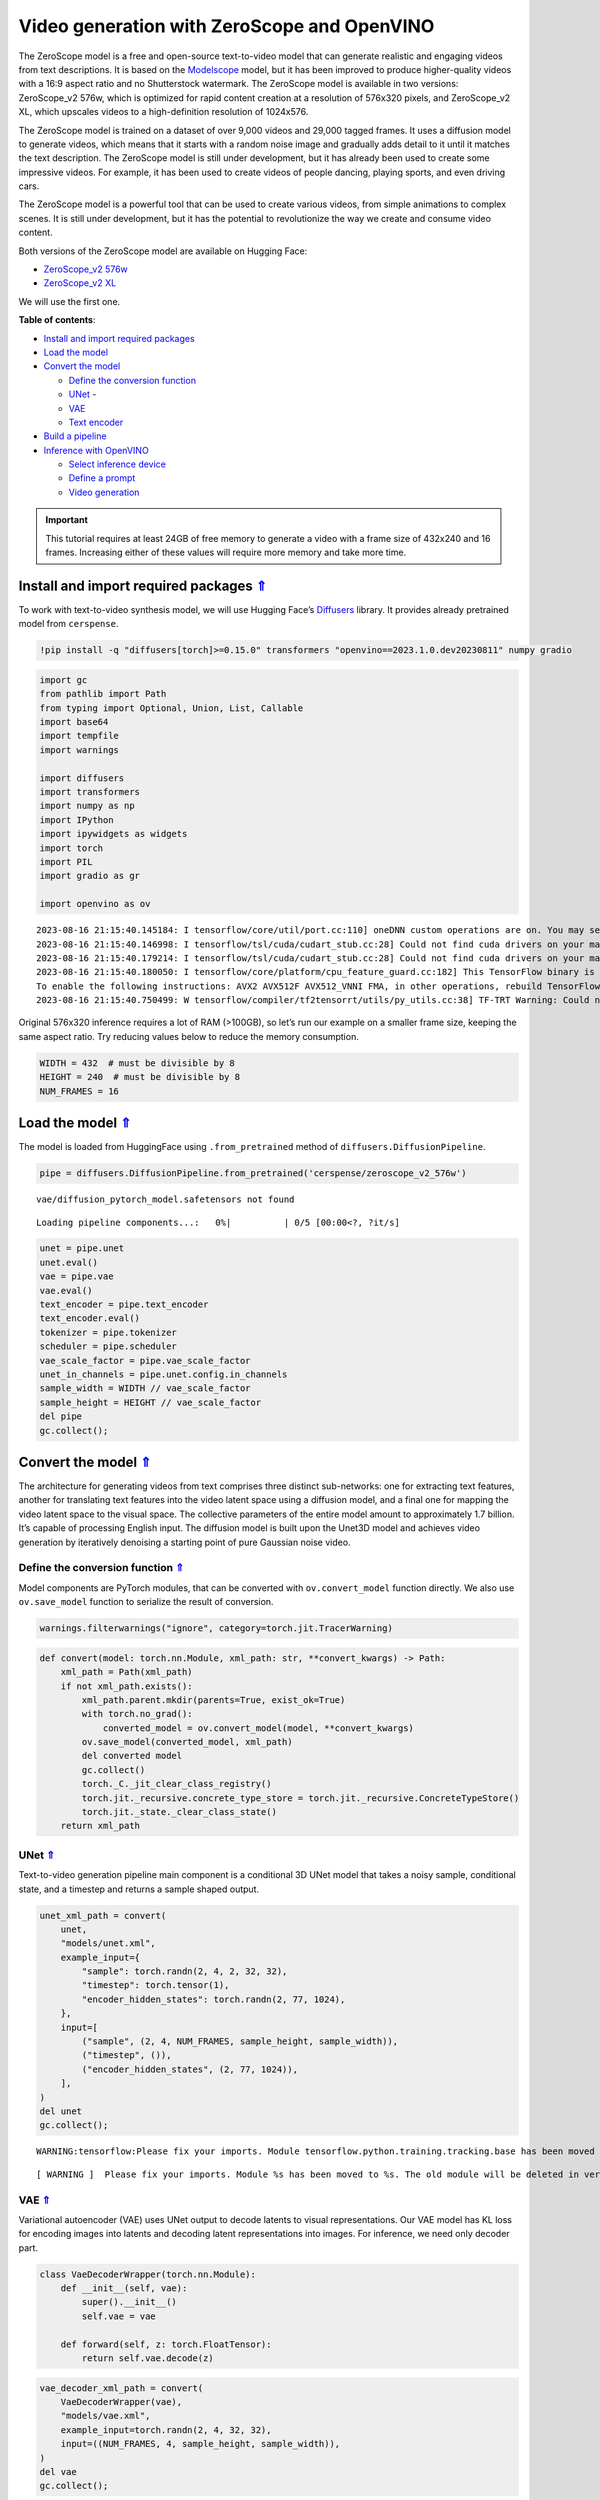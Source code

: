 Video generation with ZeroScope and OpenVINO
============================================

.. _top:

The ZeroScope model is a free and open-source text-to-video model that
can generate realistic and engaging videos from text descriptions. It is
based on the
`Modelscope <https://modelscope.cn/models/damo/text-to-video-synthesis/summary>`__
model, but it has been improved to produce higher-quality videos with a
16:9 aspect ratio and no Shutterstock watermark. The ZeroScope model is
available in two versions: ZeroScope_v2 576w, which is optimized for
rapid content creation at a resolution of 576x320 pixels, and
ZeroScope_v2 XL, which upscales videos to a high-definition resolution
of 1024x576.

The ZeroScope model is trained on a dataset of over 9,000 videos and
29,000 tagged frames. It uses a diffusion model to generate videos,
which means that it starts with a random noise image and gradually adds
detail to it until it matches the text description. The ZeroScope model
is still under development, but it has already been used to create some
impressive videos. For example, it has been used to create videos of
people dancing, playing sports, and even driving cars.

The ZeroScope model is a powerful tool that can be used to create
various videos, from simple animations to complex scenes. It is still
under development, but it has the potential to revolutionize the way we
create and consume video content.

Both versions of the ZeroScope model are available on Hugging Face:

- `ZeroScope_v2 576w <https://huggingface.co/cerspense/zeroscope_v2_576w>`__
- `ZeroScope_v2 XL <https://huggingface.co/cerspense/zeroscope_v2_XL>`__

We will use the first one.

**Table of contents**:

- `Install and import required packages <#install-and-import-required-packages>`__
- `Load the model <#load-the-model>`__
- `Convert the model <#convert-the-model>`__

  - `Define the conversion function <#define-the-conversion-function>`__
  - `UNet <#unet>`__ -
  - `VAE <#vae>`__
  - `Text encoder <#text-encoder>`__

- `Build a pipeline <#build-a-pipeline>`__
- `Inference with OpenVINO <#inference-with-openvino>`__

  - `Select inference device <#select-inference-device>`__
  - `Define a prompt <#define-a-prompt>`__
  - `Video generation <#video-generation>`__


.. important::

   This tutorial requires at least 24GB of free memory to generate a video with 
   a frame size of 432x240 and 16 frames. Increasing either of these values will 
   require more memory and take more time.


Install and import required packages `⇑ <#top>`__
###############################################################################################################################

To work with text-to-video synthesis model, we will use Hugging Face’s
`Diffusers <https://github.com/huggingface/diffusers>`__ library. It
provides already pretrained model from ``cerspense``.

.. code:: ipython3

    !pip install -q "diffusers[torch]>=0.15.0" transformers "openvino==2023.1.0.dev20230811" numpy gradio

.. code:: ipython3

    import gc
    from pathlib import Path
    from typing import Optional, Union, List, Callable
    import base64
    import tempfile
    import warnings
    
    import diffusers
    import transformers
    import numpy as np
    import IPython
    import ipywidgets as widgets
    import torch
    import PIL
    import gradio as gr
    
    import openvino as ov


.. parsed-literal::

    2023-08-16 21:15:40.145184: I tensorflow/core/util/port.cc:110] oneDNN custom operations are on. You may see slightly different numerical results due to floating-point round-off errors from different computation orders. To turn them off, set the environment variable `TF_ENABLE_ONEDNN_OPTS=0`.
    2023-08-16 21:15:40.146998: I tensorflow/tsl/cuda/cudart_stub.cc:28] Could not find cuda drivers on your machine, GPU will not be used.
    2023-08-16 21:15:40.179214: I tensorflow/tsl/cuda/cudart_stub.cc:28] Could not find cuda drivers on your machine, GPU will not be used.
    2023-08-16 21:15:40.180050: I tensorflow/core/platform/cpu_feature_guard.cc:182] This TensorFlow binary is optimized to use available CPU instructions in performance-critical operations.
    To enable the following instructions: AVX2 AVX512F AVX512_VNNI FMA, in other operations, rebuild TensorFlow with the appropriate compiler flags.
    2023-08-16 21:15:40.750499: W tensorflow/compiler/tf2tensorrt/utils/py_utils.cc:38] TF-TRT Warning: Could not find TensorRT
    

Original 576x320 inference requires a lot of RAM (>100GB), so let’s run
our example on a smaller frame size, keeping the same aspect ratio. Try
reducing values below to reduce the memory consumption.

.. code:: ipython3

    WIDTH = 432  # must be divisible by 8
    HEIGHT = 240  # must be divisible by 8
    NUM_FRAMES = 16

Load the model `⇑ <#top>`__
###############################################################################################################################

The model is loaded from HuggingFace using ``.from_pretrained`` method
of ``diffusers.DiffusionPipeline``.

.. code:: ipython3

    pipe = diffusers.DiffusionPipeline.from_pretrained('cerspense/zeroscope_v2_576w')


.. parsed-literal::

    vae/diffusion_pytorch_model.safetensors not found
    


.. parsed-literal::

    Loading pipeline components...:   0%|          | 0/5 [00:00<?, ?it/s]


.. code:: ipython3

    unet = pipe.unet
    unet.eval()
    vae = pipe.vae
    vae.eval()
    text_encoder = pipe.text_encoder
    text_encoder.eval()
    tokenizer = pipe.tokenizer
    scheduler = pipe.scheduler
    vae_scale_factor = pipe.vae_scale_factor
    unet_in_channels = pipe.unet.config.in_channels
    sample_width = WIDTH // vae_scale_factor
    sample_height = HEIGHT // vae_scale_factor
    del pipe
    gc.collect();

Convert the model `⇑ <#top>`__
###############################################################################################################################

The architecture for generating videos from text comprises three
distinct sub-networks: one for extracting text features, another for
translating text features into the video latent space using a diffusion
model, and a final one for mapping the video latent space to the visual
space. The collective parameters of the entire model amount to
approximately 1.7 billion. It’s capable of processing English input. The
diffusion model is built upon the Unet3D model and achieves video
generation by iteratively denoising a starting point of pure Gaussian
noise video.

.. image:: 253-zeroscope-text2video-with-output_files/253-zeroscope-text2video-with-output_01_02.png


Define the conversion function `⇑ <#top>`__
+++++++++++++++++++++++++++++++++++++++++++++++++++++++++++++++++++++++++++++++++++++++++++++++++++++++++++++++++++++++++++++++

Model components are PyTorch modules, that can be converted with
``ov.convert_model`` function directly. We also use ``ov.save_model``
function to serialize the result of conversion.

.. code:: ipython3

    warnings.filterwarnings("ignore", category=torch.jit.TracerWarning)

.. code:: ipython3

    def convert(model: torch.nn.Module, xml_path: str, **convert_kwargs) -> Path:
        xml_path = Path(xml_path)
        if not xml_path.exists():
            xml_path.parent.mkdir(parents=True, exist_ok=True)
            with torch.no_grad():
                converted_model = ov.convert_model(model, **convert_kwargs)
            ov.save_model(converted_model, xml_path)
            del converted model
            gc.collect()
            torch._C._jit_clear_class_registry()
            torch.jit._recursive.concrete_type_store = torch.jit._recursive.ConcreteTypeStore()
            torch.jit._state._clear_class_state()
        return xml_path

UNet `⇑ <#top>`__
+++++++++++++++++++++++++++++++++++++++++++++++++++++++++++++++++++++++++++++++++++++++++++++++++++++++++++++++++++++++++++++++

Text-to-video generation pipeline main component is a conditional 3D
UNet model that takes a noisy sample, conditional state, and a timestep
and returns a sample shaped output.

.. code:: ipython3

    unet_xml_path = convert(
        unet,
        "models/unet.xml",
        example_input={
            "sample": torch.randn(2, 4, 2, 32, 32),
            "timestep": torch.tensor(1),
            "encoder_hidden_states": torch.randn(2, 77, 1024),
        },
        input=[
            ("sample", (2, 4, NUM_FRAMES, sample_height, sample_width)),
            ("timestep", ()),
            ("encoder_hidden_states", (2, 77, 1024)),
        ],
    )
    del unet
    gc.collect();


.. parsed-literal::

    WARNING:tensorflow:Please fix your imports. Module tensorflow.python.training.tracking.base has been moved to tensorflow.python.trackable.base. The old module will be deleted in version 2.11.
    

.. parsed-literal::

    [ WARNING ]  Please fix your imports. Module %s has been moved to %s. The old module will be deleted in version %s.
    

VAE `⇑ <#top>`__
+++++++++++++++++++++++++++++++++++++++++++++++++++++++++++++++++++++++++++++++++++++++++++++++++++++++++++++++++++++++++++++++

Variational autoencoder (VAE) uses UNet output to decode latents to
visual representations. Our VAE model has KL loss for encoding images
into latents and decoding latent representations into images. For
inference, we need only decoder part.

.. code:: ipython3

    class VaeDecoderWrapper(torch.nn.Module):
        def __init__(self, vae):
            super().__init__()
            self.vae = vae
            
        def forward(self, z: torch.FloatTensor):
            return self.vae.decode(z)

.. code:: ipython3

    vae_decoder_xml_path = convert(
        VaeDecoderWrapper(vae),
        "models/vae.xml",
        example_input=torch.randn(2, 4, 32, 32),
        input=((NUM_FRAMES, 4, sample_height, sample_width)),
    )
    del vae
    gc.collect();

Text encoder `⇑ <#top>`__
+++++++++++++++++++++++++++++++++++++++++++++++++++++++++++++++++++++++++++++++++++++++++++++++++++++++++++++++++++++++++++++++

Text encoder is used to encode the input prompt to tensor. Default
tensor length is 77.

.. code:: ipython3

    text_encoder_xml = convert(
        text_encoder,
        "models/text_encoder.xml",
        example_input=torch.ones(1, 77, dtype=torch.int64),
        input=((1, 77), (ov.Type.i64,)),
    )
    del text_encoder
    gc.collect();

Build a pipeline `⇑ <#top>`__
###############################################################################################################################

.. code:: ipython3

    def tensor2vid(video: torch.Tensor, mean=[0.5, 0.5, 0.5], std=[0.5, 0.5, 0.5]) -> List[np.ndarray]:
        # This code is copied from https://github.com/modelscope/modelscope/blob/1509fdb973e5871f37148a4b5e5964cafd43e64d/modelscope/pipelines/multi_modal/text_to_video_synthesis_pipeline.py#L78
        # reshape to ncfhw
        mean = torch.tensor(mean, device=video.device).reshape(1, -1, 1, 1, 1)
        std = torch.tensor(std, device=video.device).reshape(1, -1, 1, 1, 1)
        # unnormalize back to [0,1]
        video = video.mul_(std).add_(mean)
        video.clamp_(0, 1)
        # prepare the final outputs
        i, c, f, h, w = video.shape
        images = video.permute(2, 3, 0, 4, 1).reshape(
            f, h, i * w, c
        )  # 1st (frames, h, batch_size, w, c) 2nd (frames, h, batch_size * w, c)
        images = images.unbind(dim=0)  # prepare a list of indvidual (consecutive frames)
        images = [(image.cpu().numpy() * 255).astype("uint8") for image in images]  # f h w c
        return images

.. code:: ipython3

    class OVTextToVideoSDPipeline(diffusers.DiffusionPipeline):
        def __init__(
            self,
            vae_decoder: ov.CompiledModel,
            text_encoder: ov.CompiledModel,
            tokenizer: transformers.CLIPTokenizer,
            unet: ov.CompiledModel,
            scheduler: diffusers.schedulers.DDIMScheduler,
        ):
            super().__init__()
    
            self.vae_decoder = vae_decoder
            self.text_encoder = text_encoder
            self.tokenizer = tokenizer
            self.unet = unet
            self.scheduler = scheduler
            self.vae_scale_factor = vae_scale_factor
            self.unet_in_channels = unet_in_channels
            self.width = WIDTH
            self.height = HEIGHT
            self.num_frames = NUM_FRAMES
    
        def __call__(
            self,
            prompt: Union[str, List[str]] = None,
            num_inference_steps: int = 50,
            guidance_scale: float = 9.0,
            negative_prompt: Optional[Union[str, List[str]]] = None,
            eta: float = 0.0,
            generator: Optional[Union[torch.Generator, List[torch.Generator]]] = None,
            latents: Optional[torch.FloatTensor] = None,
            prompt_embeds: Optional[torch.FloatTensor] = None,
            negative_prompt_embeds: Optional[torch.FloatTensor] = None,
            output_type: Optional[str] = "np",
            return_dict: bool = True,
            callback: Optional[Callable[[int, int, torch.FloatTensor], None]] = None,
            callback_steps: int = 1,
        ):
            r"""
            Function invoked when calling the pipeline for generation.
    
            Args:
                prompt (`str` or `List[str]`, *optional*):
                    The prompt or prompts to guide the video generation. If not defined, one has to pass `prompt_embeds`.
                    instead.
                num_inference_steps (`int`, *optional*, defaults to 50):
                    The number of denoising steps. More denoising steps usually lead to a higher quality videos at the
                    expense of slower inference.
                guidance_scale (`float`, *optional*, defaults to 7.5):
                    Guidance scale as defined in [Classifier-Free Diffusion Guidance](https://arxiv.org/abs/2207.12598).
                    `guidance_scale` is defined as `w` of equation 2. of [Imagen
                    Paper](https://arxiv.org/pdf/2205.11487.pdf). Guidance scale is enabled by setting `guidance_scale >
                    1`. Higher guidance scale encourages to generate videos that are closely linked to the text `prompt`,
                    usually at the expense of lower video quality.
                negative_prompt (`str` or `List[str]`, *optional*):
                    The prompt or prompts not to guide the video generation. If not defined, one has to pass
                    `negative_prompt_embeds` instead. Ignored when not using guidance (i.e., ignored if `guidance_scale` is
                    less than `1`).
                eta (`float`, *optional*, defaults to 0.0):
                    Corresponds to parameter eta (η) in the DDIM paper: https://arxiv.org/abs/2010.02502. Only applies to
                    [`schedulers.DDIMScheduler`], will be ignored for others.
                generator (`torch.Generator` or `List[torch.Generator]`, *optional*):
                    One or a list of [torch generator(s)](https://pytorch.org/docs/stable/generated/torch.Generator.html)
                    to make generation deterministic.
                latents (`torch.FloatTensor`, *optional*):
                    Pre-generated noisy latents, sampled from a Gaussian distribution, to be used as inputs for video
                    generation. Can be used to tweak the same generation with different prompts. If not provided, a latents
                    tensor will ge generated by sampling using the supplied random `generator`. Latents should be of shape
                    `(batch_size, num_channel, num_frames, height, width)`.
                prompt_embeds (`torch.FloatTensor`, *optional*):
                    Pre-generated text embeddings. Can be used to easily tweak text inputs, *e.g.* prompt weighting. If not
                    provided, text embeddings will be generated from `prompt` input argument.
                negative_prompt_embeds (`torch.FloatTensor`, *optional*):
                    Pre-generated negative text embeddings. Can be used to easily tweak text inputs, *e.g.* prompt
                    weighting. If not provided, negative_prompt_embeds will be generated from `negative_prompt` input
                    argument.
                output_type (`str`, *optional*, defaults to `"np"`):
                    The output format of the generate video. Choose between `torch.FloatTensor` or `np.array`.
                return_dict (`bool`, *optional*, defaults to `True`):
                    Whether or not to return a [`~pipelines.stable_diffusion.TextToVideoSDPipelineOutput`] instead of a
                    plain tuple.
                callback (`Callable`, *optional*):
                    A function that will be called every `callback_steps` steps during inference. The function will be
                    called with the following arguments: `callback(step: int, timestep: int, latents: torch.FloatTensor)`.
                callback_steps (`int`, *optional*, defaults to 1):
                    The frequency at which the `callback` function will be called. If not specified, the callback will be
                    called at every step.
    
            Returns:
                `List[np.ndarray]`: generated video frames
            """
    
            num_images_per_prompt = 1
    
            # 1. Check inputs. Raise error if not correct
            self.check_inputs(
                prompt,
                callback_steps,
                negative_prompt,
                prompt_embeds,
                negative_prompt_embeds,
            )
    
            # 2. Define call parameters
            if prompt is not None and isinstance(prompt, str):
                batch_size = 1
            elif prompt is not None and isinstance(prompt, list):
                batch_size = len(prompt)
            else:
                batch_size = prompt_embeds.shape[0]
    
            # here `guidance_scale` is defined analog to the guidance weight `w` of equation (2)
            # of the Imagen paper: https://arxiv.org/pdf/2205.11487.pdf . `guidance_scale = 1`
            # corresponds to doing no classifier free guidance.
            do_classifier_free_guidance = guidance_scale > 1.0
    
            # 3. Encode input prompt
            prompt_embeds = self._encode_prompt(
                prompt,
                num_images_per_prompt,
                do_classifier_free_guidance,
                negative_prompt,
                prompt_embeds=prompt_embeds,
                negative_prompt_embeds=negative_prompt_embeds,
            )
    
            # 4. Prepare timesteps
            self.scheduler.set_timesteps(num_inference_steps)
            timesteps = self.scheduler.timesteps
    
            # 5. Prepare latent variables
            num_channels_latents = self.unet_in_channels
            latents = self.prepare_latents(
                batch_size * num_images_per_prompt,
                num_channels_latents,
                prompt_embeds.dtype,
                generator,
                latents,
            )
    
            # 6. Prepare extra step kwargs. TODO: Logic should ideally just be moved out of the pipeline
            extra_step_kwargs = {"generator": generator, "eta": eta}
    
            # 7. Denoising loop
            num_warmup_steps = len(timesteps) - num_inference_steps * self.scheduler.order
            with self.progress_bar(total=num_inference_steps) as progress_bar:
                for i, t in enumerate(timesteps):
                    # expand the latents if we are doing classifier free guidance
                    latent_model_input = (
                        torch.cat([latents] * 2) if do_classifier_free_guidance else latents
                    )
                    latent_model_input = self.scheduler.scale_model_input(latent_model_input, t)
    
                    # predict the noise residual
                    noise_pred = self.unet(
                        {
                            "sample": latent_model_input,
                            "timestep": t,
                            "encoder_hidden_states": prompt_embeds,
                        }
                    )[0]
                    noise_pred = torch.tensor(noise_pred)
    
                    # perform guidance
                    if do_classifier_free_guidance:
                        noise_pred_uncond, noise_pred_text = noise_pred.chunk(2)
                        noise_pred = noise_pred_uncond + guidance_scale * (
                            noise_pred_text - noise_pred_uncond
                        )
    
                    # reshape latents
                    bsz, channel, frames, width, height = latents.shape
                    latents = latents.permute(0, 2, 1, 3, 4).reshape(
                        bsz * frames, channel, width, height
                    )
                    noise_pred = noise_pred.permute(0, 2, 1, 3, 4).reshape(
                        bsz * frames, channel, width, height
                    )
    
                    # compute the previous noisy sample x_t -> x_t-1
                    latents = self.scheduler.step(
                        noise_pred, t, latents, **extra_step_kwargs
                    ).prev_sample
    
                    # reshape latents back
                    latents = (
                        latents[None, :]
                        .reshape(bsz, frames, channel, width, height)
                        .permute(0, 2, 1, 3, 4)
                    )
    
                    # call the callback, if provided
                    if i == len(timesteps) - 1 or (
                        (i + 1) > num_warmup_steps and (i + 1) % self.scheduler.order == 0
                    ):
                        progress_bar.update()
                        if callback is not None and i % callback_steps == 0:
                            callback(i, t, latents)
    
            video_tensor = self.decode_latents(latents)
    
            if output_type == "pt":
                video = video_tensor
            else:
                video = tensor2vid(video_tensor)
    
            if not return_dict:
                return (video,)
    
            return {"frames": video}
    
        # Copied from diffusers.pipelines.stable_diffusion.pipeline_stable_diffusion.StableDiffusionPipeline._encode_prompt
        def _encode_prompt(
            self,
            prompt,
            num_images_per_prompt,
            do_classifier_free_guidance,
            negative_prompt=None,
            prompt_embeds: Optional[torch.FloatTensor] = None,
            negative_prompt_embeds: Optional[torch.FloatTensor] = None,
        ):
            r"""
            Encodes the prompt into text encoder hidden states.
    
            Args:
                 prompt (`str` or `List[str]`, *optional*):
                    prompt to be encoded
                num_images_per_prompt (`int`):
                    number of images that should be generated per prompt
                do_classifier_free_guidance (`bool`):
                    whether to use classifier free guidance or not
                negative_prompt (`str` or `List[str]`, *optional*):
                    The prompt or prompts not to guide the image generation. If not defined, one has to pass
                    `negative_prompt_embeds` instead. Ignored when not using guidance (i.e., ignored if `guidance_scale` is
                    less than `1`).
                prompt_embeds (`torch.FloatTensor`, *optional*):
                    Pre-generated text embeddings. Can be used to easily tweak text inputs, *e.g.* prompt weighting. If not
                    provided, text embeddings will be generated from `prompt` input argument.
                negative_prompt_embeds (`torch.FloatTensor`, *optional*):
                    Pre-generated negative text embeddings. Can be used to easily tweak text inputs, *e.g.* prompt
                    weighting. If not provided, negative_prompt_embeds will be generated from `negative_prompt` input
                    argument.
            """
            if prompt is not None and isinstance(prompt, str):
                batch_size = 1
            elif prompt is not None and isinstance(prompt, list):
                batch_size = len(prompt)
            else:
                batch_size = prompt_embeds.shape[0]
    
            if prompt_embeds is None:
                text_inputs = self.tokenizer(
                    prompt,
                    padding="max_length",
                    max_length=self.tokenizer.model_max_length,
                    truncation=True,
                    return_tensors="pt",
                )
                text_input_ids = text_inputs.input_ids
                untruncated_ids = self.tokenizer(
                    prompt, padding="longest", return_tensors="pt"
                ).input_ids
    
                if untruncated_ids.shape[-1] >= text_input_ids.shape[-1] and not torch.equal(
                    text_input_ids, untruncated_ids
                ):
                    removed_text = self.tokenizer.batch_decode(
                        untruncated_ids[:, self.tokenizer.model_max_length - 1 : -1]
                    )
                    print(
                        "The following part of your input was truncated because CLIP can only handle sequences up to"
                        f" {self.tokenizer.model_max_length} tokens: {removed_text}"
                    )
    
                prompt_embeds = self.text_encoder(text_input_ids)
                prompt_embeds = prompt_embeds[0]
                prompt_embeds = torch.tensor(prompt_embeds)
    
            bs_embed, seq_len, _ = prompt_embeds.shape
            # duplicate text embeddings for each generation per prompt, using mps friendly method
            prompt_embeds = prompt_embeds.repeat(1, num_images_per_prompt, 1)
            prompt_embeds = prompt_embeds.view(bs_embed * num_images_per_prompt, seq_len, -1)
    
            # get unconditional embeddings for classifier free guidance
            if do_classifier_free_guidance and negative_prompt_embeds is None:
                uncond_tokens: List[str]
                if negative_prompt is None:
                    uncond_tokens = [""] * batch_size
                elif type(prompt) is not type(negative_prompt):
                    raise TypeError(
                        f"`negative_prompt` should be the same type to `prompt`, but got {type(negative_prompt)} !="
                        f" {type(prompt)}."
                    )
                elif isinstance(negative_prompt, str):
                    uncond_tokens = [negative_prompt]
                elif batch_size != len(negative_prompt):
                    raise ValueError(
                        f"`negative_prompt`: {negative_prompt} has batch size {len(negative_prompt)}, but `prompt`:"
                        f" {prompt} has batch size {batch_size}. Please make sure that passed `negative_prompt` matches"
                        " the batch size of `prompt`."
                    )
                else:
                    uncond_tokens = negative_prompt
    
                max_length = prompt_embeds.shape[1]
                uncond_input = self.tokenizer(
                    uncond_tokens,
                    padding="max_length",
                    max_length=max_length,
                    truncation=True,
                    return_tensors="pt",
                )
    
                negative_prompt_embeds = self.text_encoder(uncond_input.input_ids)
                negative_prompt_embeds = negative_prompt_embeds[0]
                negative_prompt_embeds = torch.tensor(negative_prompt_embeds)
    
            if do_classifier_free_guidance:
                # duplicate unconditional embeddings for each generation per prompt, using mps friendly method
                seq_len = negative_prompt_embeds.shape[1]
    
                negative_prompt_embeds = negative_prompt_embeds.repeat(1, num_images_per_prompt, 1)
                negative_prompt_embeds = negative_prompt_embeds.view(
                    batch_size * num_images_per_prompt, seq_len, -1
                )
    
                # For classifier free guidance, we need to do two forward passes.
                # Here we concatenate the unconditional and text embeddings into a single batch
                # to avoid doing two forward passes
                prompt_embeds = torch.cat([negative_prompt_embeds, prompt_embeds])
    
            return prompt_embeds
    
        def prepare_latents(
            self,
            batch_size,
            num_channels_latents,
            dtype,
            generator,
            latents=None,
        ):
            shape = (
                batch_size,
                num_channels_latents,
                self.num_frames,
                self.height // self.vae_scale_factor,
                self.width // self.vae_scale_factor,
            )
            if isinstance(generator, list) and len(generator) != batch_size:
                raise ValueError(
                    f"You have passed a list of generators of length {len(generator)}, but requested an effective batch"
                    f" size of {batch_size}. Make sure the batch size matches the length of the generators."
                )
    
            if latents is None:
                latents = diffusers.utils.randn_tensor(shape, generator=generator, dtype=dtype)
    
            # scale the initial noise by the standard deviation required by the scheduler
            latents = latents * self.scheduler.init_noise_sigma
            return latents
    
        def check_inputs(
            self,
            prompt,
            callback_steps,
            negative_prompt=None,
            prompt_embeds=None,
            negative_prompt_embeds=None,
        ):
            if self.height % 8 != 0 or self.width % 8 != 0:
                raise ValueError(
                    f"`height` and `width` have to be divisible by 8 but are {self.height} and {self.width}."
                )
    
            if (callback_steps is None) or (
                callback_steps is not None
                and (not isinstance(callback_steps, int) or callback_steps <= 0)
            ):
                raise ValueError(
                    f"`callback_steps` has to be a positive integer but is {callback_steps} of type"
                    f" {type(callback_steps)}."
                )
    
            if prompt is not None and prompt_embeds is not None:
                raise ValueError(
                    f"Cannot forward both `prompt`: {prompt} and `prompt_embeds`: {prompt_embeds}. Please make sure to"
                    " only forward one of the two."
                )
            elif prompt is None and prompt_embeds is None:
                raise ValueError(
                    "Provide either `prompt` or `prompt_embeds`. Cannot leave both `prompt` and `prompt_embeds` undefined."
                )
            elif prompt is not None and (not isinstance(prompt, str) and not isinstance(prompt, list)):
                raise ValueError(f"`prompt` has to be of type `str` or `list` but is {type(prompt)}")
    
            if negative_prompt is not None and negative_prompt_embeds is not None:
                raise ValueError(
                    f"Cannot forward both `negative_prompt`: {negative_prompt} and `negative_prompt_embeds`:"
                    f" {negative_prompt_embeds}. Please make sure to only forward one of the two."
                )
    
            if prompt_embeds is not None and negative_prompt_embeds is not None:
                if prompt_embeds.shape != negative_prompt_embeds.shape:
                    raise ValueError(
                        "`prompt_embeds` and `negative_prompt_embeds` must have the same shape when passed directly, but"
                        f" got: `prompt_embeds` {prompt_embeds.shape} != `negative_prompt_embeds`"
                        f" {negative_prompt_embeds.shape}."
                    )
    
        def decode_latents(self, latents):
            scale_factor = 0.18215
            latents = 1 / scale_factor * latents
    
            batch_size, channels, num_frames, height, width = latents.shape
            latents = latents.permute(0, 2, 1, 3, 4).reshape(
                batch_size * num_frames, channels, height, width
            )
            image = self.vae_decoder(latents)[0]
            image = torch.tensor(image)
            video = (
                image[None, :]
                .reshape(
                    (
                        batch_size,
                        num_frames,
                        -1,
                    )
                    + image.shape[2:]
                )
                .permute(0, 2, 1, 3, 4)
            )
            # we always cast to float32 as this does not cause significant overhead and is compatible with bfloat16
            video = video.float()
            return video

Inference with OpenVINO `⇑ <#top>`__
###############################################################################################################################

.. code:: ipython3

    core = ov.Core()

Select inference device `⇑ <#top>`__
+++++++++++++++++++++++++++++++++++++++++++++++++++++++++++++++++++++++++++++++++++++++++++++++++++++++++++++++++++++++++++++++

select device from dropdown list for running inference using OpenVINO

.. code:: ipython3

    device = widgets.Dropdown(
        options=core.available_devices + ["AUTO"],
        value='AUTO',
        description='Device:',
        disabled=False,
    )
    
    device




.. parsed-literal::

    Dropdown(description='Device:', index=4, options=('CPU', 'GPU.0', 'GPU.1', 'GPU.2', 'AUTO'), value='AUTO')



.. code:: ipython3

    %%time
    ov_unet = core.compile_model(unet_xml_path, device_name=device.value)


.. parsed-literal::

    CPU times: user 14.1 s, sys: 5.62 s, total: 19.7 s
    Wall time: 10.6 s
    

.. code:: ipython3

    %%time
    ov_vae_decoder = core.compile_model(vae_decoder_xml_path, device_name=device.value)


.. parsed-literal::

    CPU times: user 456 ms, sys: 320 ms, total: 776 ms
    Wall time: 328 ms
    

.. code:: ipython3

    %%time
    ov_text_encoder = core.compile_model(text_encoder_xml, device_name=device.value)


.. parsed-literal::

    CPU times: user 1.78 s, sys: 1.44 s, total: 3.22 s
    Wall time: 1.13 s
    

Here we replace the pipeline parts with versions converted to OpenVINO
IR and compiled to specific device. Note that we use original pipeline
tokenizer and scheduler.

.. code:: ipython3

    ov_pipe = OVTextToVideoSDPipeline(ov_vae_decoder, ov_text_encoder, tokenizer, ov_unet, scheduler)

Define a prompt `⇑ <#top>`__
+++++++++++++++++++++++++++++++++++++++++++++++++++++++++++++++++++++++++++++++++++++++++++++++++++++++++++++++++++++++++++++++

.. code:: ipython3

    prompt = "A panda eating bamboo on a rock."

Let’s generate a video for our prompt. For full list of arguments, see
``__call__`` function definition of ``OVTextToVideoSDPipeline`` class in
`Build a pipeline <#Build-a-pipeline>`__ section.

Video generation `⇑ <#top>`__
+++++++++++++++++++++++++++++++++++++++++++++++++++++++++++++++++++++++++++++++++++++++++++++++++++++++++++++++++++++++++++++++

.. code:: ipython3

    frames = ov_pipe(prompt, num_inference_steps=25)['frames']



.. parsed-literal::

      0%|          | 0/25 [00:00<?, ?it/s]


.. code:: ipython3

    images = [PIL.Image.fromarray(frame) for frame in frames]
    images[0].save("output.gif", save_all=True, append_images=images[1:], duration=125, loop=0)
    with open("output.gif", "rb") as gif_file:
        b64 = f'data:image/gif;base64,{base64.b64encode(gif_file.read()).decode()}'
    IPython.display.HTML(f"<img src=\"{b64}\" />")


.. image:: 253-zeroscope-text2video-with-output_files/253-zeroscope-text2video-with-output_01_03.gif


Interactive demo `⇑ <#top>`__
###############################################################################################################################

.. code:: ipython3

    def generate(
        prompt, seed, num_inference_steps, _=gr.Progress(track_tqdm=True)
    ):
        generator = torch.Generator().manual_seed(seed)
        frames = ov_pipe(
            prompt,
            num_inference_steps=num_inference_steps,
            generator=generator,
        )["frames"]
        out_file = tempfile.NamedTemporaryFile(suffix=".gif", delete=False)
        images = [PIL.Image.fromarray(frame) for frame in frames]
        images[0].save(
            out_file, save_all=True, append_images=images[1:], duration=125, loop=0
        )
        return out_file.name


    demo = gr.Interface(
        generate,
        [
            gr.Textbox(label="Prompt"),
            gr.Slider(0, 1000000, value=42, label="Seed", step=1),
            gr.Slider(10, 50, value=25, label="Number of inference steps", step=1),
        ],
        gr.Image(label="Result"),
        examples=[
            ["An astronaut riding a horse.", 0, 25],
            ["A panda eating bamboo on a rock.", 0, 25],
            ["Spiderman is surfing.", 0, 25],
        ],
        allow_flagging="never"
    )

    try:
        demo.queue().launch(debug=True)
    except Exception:
        demo.queue().launch(share=True, debug=True)
    # if you are launching remotely, specify server_name and server_port
    # demo.launch(server_name='your server name', server_port='server port in int')
    # Read more in the docs: https://gradio.app/docs/

